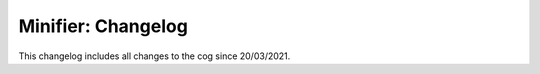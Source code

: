 .. _m-cl:

===================
Minifier: Changelog
===================

This changelog includes all changes to the cog since 20/03/2021.